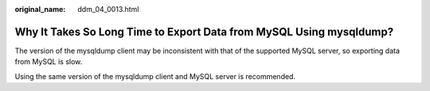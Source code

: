 :original_name: ddm_04_0013.html

.. _ddm_04_0013:

Why It Takes So Long Time to Export Data from MySQL Using mysqldump?
====================================================================

The version of the mysqldump client may be inconsistent with that of the supported MySQL server, so exporting data from MySQL is slow.

Using the same version of the mysqldump client and MySQL server is recommended.
